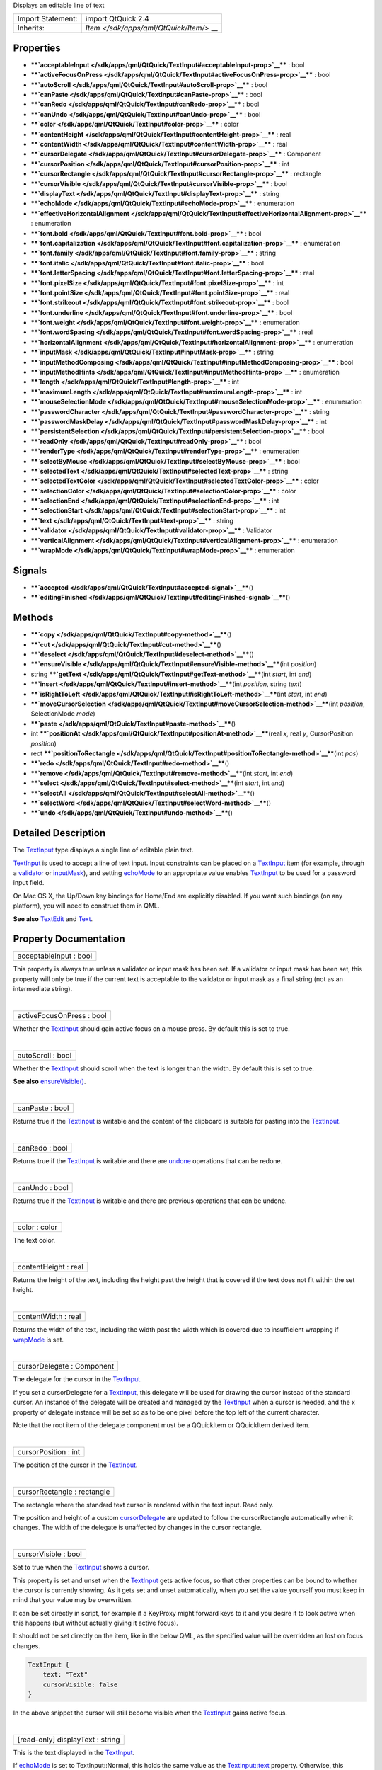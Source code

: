 Displays an editable line of text

+--------------------------------------+--------------------------------------+
| Import Statement:                    | import QtQuick 2.4                   |
+--------------------------------------+--------------------------------------+
| Inherits:                            | `Item </sdk/apps/qml/QtQuick/Item/>` |
|                                      | __                                   |
+--------------------------------------+--------------------------------------+

Properties
----------

-  ****`acceptableInput </sdk/apps/qml/QtQuick/TextInput#acceptableInput-prop>`__****
   : bool
-  ****`activeFocusOnPress </sdk/apps/qml/QtQuick/TextInput#activeFocusOnPress-prop>`__****
   : bool
-  ****`autoScroll </sdk/apps/qml/QtQuick/TextInput#autoScroll-prop>`__****
   : bool
-  ****`canPaste </sdk/apps/qml/QtQuick/TextInput#canPaste-prop>`__****
   : bool
-  ****`canRedo </sdk/apps/qml/QtQuick/TextInput#canRedo-prop>`__**** :
   bool
-  ****`canUndo </sdk/apps/qml/QtQuick/TextInput#canUndo-prop>`__**** :
   bool
-  ****`color </sdk/apps/qml/QtQuick/TextInput#color-prop>`__**** :
   color
-  ****`contentHeight </sdk/apps/qml/QtQuick/TextInput#contentHeight-prop>`__****
   : real
-  ****`contentWidth </sdk/apps/qml/QtQuick/TextInput#contentWidth-prop>`__****
   : real
-  ****`cursorDelegate </sdk/apps/qml/QtQuick/TextInput#cursorDelegate-prop>`__****
   : Component
-  ****`cursorPosition </sdk/apps/qml/QtQuick/TextInput#cursorPosition-prop>`__****
   : int
-  ****`cursorRectangle </sdk/apps/qml/QtQuick/TextInput#cursorRectangle-prop>`__****
   : rectangle
-  ****`cursorVisible </sdk/apps/qml/QtQuick/TextInput#cursorVisible-prop>`__****
   : bool
-  ****`displayText </sdk/apps/qml/QtQuick/TextInput#displayText-prop>`__****
   : string
-  ****`echoMode </sdk/apps/qml/QtQuick/TextInput#echoMode-prop>`__****
   : enumeration
-  ****`effectiveHorizontalAlignment </sdk/apps/qml/QtQuick/TextInput#effectiveHorizontalAlignment-prop>`__****
   : enumeration
-  ****`font.bold </sdk/apps/qml/QtQuick/TextInput#font.bold-prop>`__****
   : bool
-  ****`font.capitalization </sdk/apps/qml/QtQuick/TextInput#font.capitalization-prop>`__****
   : enumeration
-  ****`font.family </sdk/apps/qml/QtQuick/TextInput#font.family-prop>`__****
   : string
-  ****`font.italic </sdk/apps/qml/QtQuick/TextInput#font.italic-prop>`__****
   : bool
-  ****`font.letterSpacing </sdk/apps/qml/QtQuick/TextInput#font.letterSpacing-prop>`__****
   : real
-  ****`font.pixelSize </sdk/apps/qml/QtQuick/TextInput#font.pixelSize-prop>`__****
   : int
-  ****`font.pointSize </sdk/apps/qml/QtQuick/TextInput#font.pointSize-prop>`__****
   : real
-  ****`font.strikeout </sdk/apps/qml/QtQuick/TextInput#font.strikeout-prop>`__****
   : bool
-  ****`font.underline </sdk/apps/qml/QtQuick/TextInput#font.underline-prop>`__****
   : bool
-  ****`font.weight </sdk/apps/qml/QtQuick/TextInput#font.weight-prop>`__****
   : enumeration
-  ****`font.wordSpacing </sdk/apps/qml/QtQuick/TextInput#font.wordSpacing-prop>`__****
   : real
-  ****`horizontalAlignment </sdk/apps/qml/QtQuick/TextInput#horizontalAlignment-prop>`__****
   : enumeration
-  ****`inputMask </sdk/apps/qml/QtQuick/TextInput#inputMask-prop>`__****
   : string
-  ****`inputMethodComposing </sdk/apps/qml/QtQuick/TextInput#inputMethodComposing-prop>`__****
   : bool
-  ****`inputMethodHints </sdk/apps/qml/QtQuick/TextInput#inputMethodHints-prop>`__****
   : enumeration
-  ****`length </sdk/apps/qml/QtQuick/TextInput#length-prop>`__**** :
   int
-  ****`maximumLength </sdk/apps/qml/QtQuick/TextInput#maximumLength-prop>`__****
   : int
-  ****`mouseSelectionMode </sdk/apps/qml/QtQuick/TextInput#mouseSelectionMode-prop>`__****
   : enumeration
-  ****`passwordCharacter </sdk/apps/qml/QtQuick/TextInput#passwordCharacter-prop>`__****
   : string
-  ****`passwordMaskDelay </sdk/apps/qml/QtQuick/TextInput#passwordMaskDelay-prop>`__****
   : int
-  ****`persistentSelection </sdk/apps/qml/QtQuick/TextInput#persistentSelection-prop>`__****
   : bool
-  ****`readOnly </sdk/apps/qml/QtQuick/TextInput#readOnly-prop>`__****
   : bool
-  ****`renderType </sdk/apps/qml/QtQuick/TextInput#renderType-prop>`__****
   : enumeration
-  ****`selectByMouse </sdk/apps/qml/QtQuick/TextInput#selectByMouse-prop>`__****
   : bool
-  ****`selectedText </sdk/apps/qml/QtQuick/TextInput#selectedText-prop>`__****
   : string
-  ****`selectedTextColor </sdk/apps/qml/QtQuick/TextInput#selectedTextColor-prop>`__****
   : color
-  ****`selectionColor </sdk/apps/qml/QtQuick/TextInput#selectionColor-prop>`__****
   : color
-  ****`selectionEnd </sdk/apps/qml/QtQuick/TextInput#selectionEnd-prop>`__****
   : int
-  ****`selectionStart </sdk/apps/qml/QtQuick/TextInput#selectionStart-prop>`__****
   : int
-  ****`text </sdk/apps/qml/QtQuick/TextInput#text-prop>`__**** : string
-  ****`validator </sdk/apps/qml/QtQuick/TextInput#validator-prop>`__****
   : Validator
-  ****`verticalAlignment </sdk/apps/qml/QtQuick/TextInput#verticalAlignment-prop>`__****
   : enumeration
-  ****`wrapMode </sdk/apps/qml/QtQuick/TextInput#wrapMode-prop>`__****
   : enumeration

Signals
-------

-  ****`accepted </sdk/apps/qml/QtQuick/TextInput#accepted-signal>`__****\ ()
-  ****`editingFinished </sdk/apps/qml/QtQuick/TextInput#editingFinished-signal>`__****\ ()

Methods
-------

-  ****`copy </sdk/apps/qml/QtQuick/TextInput#copy-method>`__****\ ()
-  ****`cut </sdk/apps/qml/QtQuick/TextInput#cut-method>`__****\ ()
-  ****`deselect </sdk/apps/qml/QtQuick/TextInput#deselect-method>`__****\ ()
-  ****`ensureVisible </sdk/apps/qml/QtQuick/TextInput#ensureVisible-method>`__****\ (int
   *position*)
-  string
   ****`getText </sdk/apps/qml/QtQuick/TextInput#getText-method>`__****\ (int
   *start*, int *end*)
-  ****`insert </sdk/apps/qml/QtQuick/TextInput#insert-method>`__****\ (int
   *position*, string *text*)
-  ****`isRightToLeft </sdk/apps/qml/QtQuick/TextInput#isRightToLeft-method>`__****\ (int
   *start*, int *end*)
-  ****`moveCursorSelection </sdk/apps/qml/QtQuick/TextInput#moveCursorSelection-method>`__****\ (int
   *position*, SelectionMode *mode*)
-  ****`paste </sdk/apps/qml/QtQuick/TextInput#paste-method>`__****\ ()
-  int
   ****`positionAt </sdk/apps/qml/QtQuick/TextInput#positionAt-method>`__****\ (real
   *x*, real *y*, CursorPosition *position*)
-  rect
   ****`positionToRectangle </sdk/apps/qml/QtQuick/TextInput#positionToRectangle-method>`__****\ (int
   *pos*)
-  ****`redo </sdk/apps/qml/QtQuick/TextInput#redo-method>`__****\ ()
-  ****`remove </sdk/apps/qml/QtQuick/TextInput#remove-method>`__****\ (int
   *start*, int *end*)
-  ****`select </sdk/apps/qml/QtQuick/TextInput#select-method>`__****\ (int
   *start*, int *end*)
-  ****`selectAll </sdk/apps/qml/QtQuick/TextInput#selectAll-method>`__****\ ()
-  ****`selectWord </sdk/apps/qml/QtQuick/TextInput#selectWord-method>`__****\ ()
-  ****`undo </sdk/apps/qml/QtQuick/TextInput#undo-method>`__****\ ()

Detailed Description
--------------------

The `TextInput </sdk/apps/qml/QtQuick/TextInput/>`__ type displays a
single line of editable plain text.

`TextInput </sdk/apps/qml/QtQuick/TextInput/>`__ is used to accept a
line of text input. Input constraints can be placed on a
`TextInput </sdk/apps/qml/QtQuick/TextInput/>`__ item (for example,
through a `validator </sdk/apps/qml/QtQuick/TextInput#validator-prop>`__
or `inputMask </sdk/apps/qml/QtQuick/TextInput#inputMask-prop>`__), and
setting `echoMode </sdk/apps/qml/QtQuick/TextInput#echoMode-prop>`__ to
an appropriate value enables
`TextInput </sdk/apps/qml/QtQuick/TextInput/>`__ to be used for a
password input field.

On Mac OS X, the Up/Down key bindings for Home/End are explicitly
disabled. If you want such bindings (on any platform), you will need to
construct them in QML.

**See also** `TextEdit </sdk/apps/qml/QtQuick/TextEdit/>`__ and
`Text </sdk/apps/qml/QtQuick/qtquick-releasenotes#text>`__.

Property Documentation
----------------------

+--------------------------------------------------------------------------+
|        \ acceptableInput : bool                                          |
+--------------------------------------------------------------------------+

This property is always true unless a validator or input mask has been
set. If a validator or input mask has been set, this property will only
be true if the current text is acceptable to the validator or input mask
as a final string (not as an intermediate string).

| 

+--------------------------------------------------------------------------+
|        \ activeFocusOnPress : bool                                       |
+--------------------------------------------------------------------------+

Whether the `TextInput </sdk/apps/qml/QtQuick/TextInput/>`__ should gain
active focus on a mouse press. By default this is set to true.

| 

+--------------------------------------------------------------------------+
|        \ autoScroll : bool                                               |
+--------------------------------------------------------------------------+

Whether the `TextInput </sdk/apps/qml/QtQuick/TextInput/>`__ should
scroll when the text is longer than the width. By default this is set to
true.

**See also**
`ensureVisible() </sdk/apps/qml/QtQuick/TextInput#ensureVisible-method>`__.

| 

+--------------------------------------------------------------------------+
|        \ canPaste : bool                                                 |
+--------------------------------------------------------------------------+

Returns true if the `TextInput </sdk/apps/qml/QtQuick/TextInput/>`__ is
writable and the content of the clipboard is suitable for pasting into
the `TextInput </sdk/apps/qml/QtQuick/TextInput/>`__.

| 

+--------------------------------------------------------------------------+
|        \ canRedo : bool                                                  |
+--------------------------------------------------------------------------+

Returns true if the `TextInput </sdk/apps/qml/QtQuick/TextInput/>`__ is
writable and there are
`undone </sdk/apps/qml/QtQuick/TextInput#undo-method>`__ operations that
can be redone.

| 

+--------------------------------------------------------------------------+
|        \ canUndo : bool                                                  |
+--------------------------------------------------------------------------+

Returns true if the `TextInput </sdk/apps/qml/QtQuick/TextInput/>`__ is
writable and there are previous operations that can be undone.

| 

+--------------------------------------------------------------------------+
|        \ color : color                                                   |
+--------------------------------------------------------------------------+

The text color.

| 

+--------------------------------------------------------------------------+
|        \ contentHeight : real                                            |
+--------------------------------------------------------------------------+

Returns the height of the text, including the height past the height
that is covered if the text does not fit within the set height.

| 

+--------------------------------------------------------------------------+
|        \ contentWidth : real                                             |
+--------------------------------------------------------------------------+

Returns the width of the text, including the width past the width which
is covered due to insufficient wrapping if
`wrapMode </sdk/apps/qml/QtQuick/TextInput#wrapMode-prop>`__ is set.

| 

+--------------------------------------------------------------------------+
|        \ cursorDelegate : Component                                      |
+--------------------------------------------------------------------------+

The delegate for the cursor in the
`TextInput </sdk/apps/qml/QtQuick/TextInput/>`__.

If you set a cursorDelegate for a
`TextInput </sdk/apps/qml/QtQuick/TextInput/>`__, this delegate will be
used for drawing the cursor instead of the standard cursor. An instance
of the delegate will be created and managed by the
`TextInput </sdk/apps/qml/QtQuick/TextInput/>`__ when a cursor is
needed, and the x property of delegate instance will be set so as to be
one pixel before the top left of the current character.

Note that the root item of the delegate component must be a QQuickItem
or QQuickItem derived item.

| 

+--------------------------------------------------------------------------+
|        \ cursorPosition : int                                            |
+--------------------------------------------------------------------------+

The position of the cursor in the
`TextInput </sdk/apps/qml/QtQuick/TextInput/>`__.

| 

+--------------------------------------------------------------------------+
|        \ cursorRectangle : rectangle                                     |
+--------------------------------------------------------------------------+

The rectangle where the standard text cursor is rendered within the text
input. Read only.

The position and height of a custom
`cursorDelegate </sdk/apps/qml/QtQuick/TextInput#cursorDelegate-prop>`__
are updated to follow the cursorRectangle automatically when it changes.
The width of the delegate is unaffected by changes in the cursor
rectangle.

| 

+--------------------------------------------------------------------------+
|        \ cursorVisible : bool                                            |
+--------------------------------------------------------------------------+

Set to true when the `TextInput </sdk/apps/qml/QtQuick/TextInput/>`__
shows a cursor.

This property is set and unset when the
`TextInput </sdk/apps/qml/QtQuick/TextInput/>`__ gets active focus, so
that other properties can be bound to whether the cursor is currently
showing. As it gets set and unset automatically, when you set the value
yourself you must keep in mind that your value may be overwritten.

It can be set directly in script, for example if a KeyProxy might
forward keys to it and you desire it to look active when this happens
(but without actually giving it active focus).

It should not be set directly on the item, like in the below QML, as the
specified value will be overridden an lost on focus changes.

.. code:: cpp

    TextInput {
        text: "Text"
        cursorVisible: false
    }

In the above snippet the cursor will still become visible when the
`TextInput </sdk/apps/qml/QtQuick/TextInput/>`__ gains active focus.

| 

+--------------------------------------------------------------------------+
|        \ [read-only] displayText : string                                |
+--------------------------------------------------------------------------+

This is the text displayed in the
`TextInput </sdk/apps/qml/QtQuick/TextInput/>`__.

If `echoMode </sdk/apps/qml/QtQuick/TextInput#echoMode-prop>`__ is set
to TextInput::Normal, this holds the same value as the
`TextInput::text </sdk/apps/qml/QtQuick/TextInput#text-prop>`__
property. Otherwise, this property holds the text visible to the user,
while the `text </sdk/apps/qml/QtQuick/qtquick-releasenotes#text>`__
property holds the actual entered text.

**Note:** Unlike the
`TextInput::text </sdk/apps/qml/QtQuick/TextInput#text-prop>`__
property, this contains partial text input from an input method.

| 

+--------------------------------------------------------------------------+
|        \ echoMode : enumeration                                          |
+--------------------------------------------------------------------------+

Specifies how the text should be displayed in the
`TextInput </sdk/apps/qml/QtQuick/TextInput/>`__.

-  `TextInput </sdk/apps/qml/QtQuick/TextInput/>`__.Normal - Displays
   the text as it is. (Default)
-  `TextInput </sdk/apps/qml/QtQuick/TextInput/>`__.Password - Displays
   platform-dependent password mask characters instead of the actual
   characters.
-  `TextInput </sdk/apps/qml/QtQuick/TextInput/>`__.NoEcho - Displays
   nothing.
-  `TextInput </sdk/apps/qml/QtQuick/TextInput/>`__.PasswordEchoOnEdit -
   Displays characters as they are entered while editing, otherwise
   identical to ``TextInput.Password``.

| 

+--------------------------------------------------------------------------+
|        \ effectiveHorizontalAlignment : enumeration                      |
+--------------------------------------------------------------------------+

Sets the horizontal alignment of the text within the
`TextInput </sdk/apps/qml/QtQuick/TextInput/>`__ item's width and
height. By default, the text alignment follows the natural alignment of
the text, for example text that is read from left to right will be
aligned to the left.

`TextInput </sdk/apps/qml/QtQuick/TextInput/>`__ does not have vertical
alignment, as the natural height is exactly the height of the single
line of text. If you set the height manually to something larger,
`TextInput </sdk/apps/qml/QtQuick/TextInput/>`__ will always be top
aligned vertically. You can use anchors to align it however you want
within another item.

The valid values for ``horizontalAlignment`` are
``TextInput.AlignLeft``, ``TextInput.AlignRight`` and
``TextInput.AlignHCenter``.

Valid values for ``verticalAlignment`` are ``TextInput.AlignTop``
(default), ``TextInput.AlignBottom`` ``TextInput.AlignVCenter``.

When using the attached property
`LayoutMirroring::enabled </sdk/apps/qml/QtQuick/LayoutMirroring#enabled-prop>`__
to mirror application layouts, the horizontal alignment of text will
also be mirrored. However, the property ``horizontalAlignment`` will
remain unchanged. To query the effective horizontal alignment of
`TextInput </sdk/apps/qml/QtQuick/TextInput/>`__, use the read-only
property ``effectiveHorizontalAlignment``.

| 

+--------------------------------------------------------------------------+
|        \ font.bold : bool                                                |
+--------------------------------------------------------------------------+

Sets whether the font weight is bold.

| 

+--------------------------------------------------------------------------+
|        \ font.capitalization : enumeration                               |
+--------------------------------------------------------------------------+

Sets the capitalization for the text.

-  Font.MixedCase - This is the normal text rendering option where no
   capitalization change is applied.
-  Font.AllUppercase - This alters the text to be rendered in all
   uppercase type.
-  Font.AllLowercase - This alters the text to be rendered in all
   lowercase type.
-  Font.SmallCaps - This alters the text to be rendered in small-caps
   type.
-  Font.Capitalize - This alters the text to be rendered with the first
   character of each word as an uppercase character.

.. code:: qml

    TextInput { text: "Hello"; font.capitalization: Font.AllLowercase }

| 

+--------------------------------------------------------------------------+
|        \ font.family : string                                            |
+--------------------------------------------------------------------------+

Sets the family name of the font.

The family name is case insensitive and may optionally include a foundry
name, e.g. "Helvetica [Cronyx]". If the family is available from more
than one foundry and the foundry isn't specified, an arbitrary foundry
is chosen. If the family isn't available a family will be set using the
font matching algorithm.

| 

+--------------------------------------------------------------------------+
|        \ font.italic : bool                                              |
+--------------------------------------------------------------------------+

Sets whether the font has an italic style.

| 

+--------------------------------------------------------------------------+
|        \ font.letterSpacing : real                                       |
+--------------------------------------------------------------------------+

Sets the letter spacing for the font.

Letter spacing changes the default spacing between individual letters in
the font. A positive value increases the letter spacing by the
corresponding pixels; a negative value decreases the spacing.

| 

+--------------------------------------------------------------------------+
|        \ font.pixelSize : int                                            |
+--------------------------------------------------------------------------+

Sets the font size in pixels.

Using this function makes the font device dependent. Use ``pointSize``
to set the size of the font in a device independent manner.

| 

+--------------------------------------------------------------------------+
|        \ font.pointSize : real                                           |
+--------------------------------------------------------------------------+

Sets the font size in points. The point size must be greater than zero.

| 

+--------------------------------------------------------------------------+
|        \ font.strikeout : bool                                           |
+--------------------------------------------------------------------------+

Sets whether the font has a strikeout style.

| 

+--------------------------------------------------------------------------+
|        \ font.underline : bool                                           |
+--------------------------------------------------------------------------+

Sets whether the text is underlined.

| 

+--------------------------------------------------------------------------+
|        \ font.weight : enumeration                                       |
+--------------------------------------------------------------------------+

Sets the font's weight.

The weight can be one of:

-  Font.Light
-  Font.Normal - the default
-  Font.DemiBold
-  Font.Bold
-  Font.Black

.. code:: qml

    TextInput { text: "Hello"; font.weight: Font.DemiBold }

| 

+--------------------------------------------------------------------------+
|        \ font.wordSpacing : real                                         |
+--------------------------------------------------------------------------+

Sets the word spacing for the font.

Word spacing changes the default spacing between individual words. A
positive value increases the word spacing by a corresponding amount of
pixels, while a negative value decreases the inter-word spacing
accordingly.

| 

+--------------------------------------------------------------------------+
|        \ horizontalAlignment : enumeration                               |
+--------------------------------------------------------------------------+

Sets the horizontal alignment of the text within the
`TextInput </sdk/apps/qml/QtQuick/TextInput/>`__ item's width and
height. By default, the text alignment follows the natural alignment of
the text, for example text that is read from left to right will be
aligned to the left.

`TextInput </sdk/apps/qml/QtQuick/TextInput/>`__ does not have vertical
alignment, as the natural height is exactly the height of the single
line of text. If you set the height manually to something larger,
`TextInput </sdk/apps/qml/QtQuick/TextInput/>`__ will always be top
aligned vertically. You can use anchors to align it however you want
within another item.

The valid values for ``horizontalAlignment`` are
``TextInput.AlignLeft``, ``TextInput.AlignRight`` and
``TextInput.AlignHCenter``.

Valid values for ``verticalAlignment`` are ``TextInput.AlignTop``
(default), ``TextInput.AlignBottom`` ``TextInput.AlignVCenter``.

When using the attached property
`LayoutMirroring::enabled </sdk/apps/qml/QtQuick/LayoutMirroring#enabled-prop>`__
to mirror application layouts, the horizontal alignment of text will
also be mirrored. However, the property ``horizontalAlignment`` will
remain unchanged. To query the effective horizontal alignment of
`TextInput </sdk/apps/qml/QtQuick/TextInput/>`__, use the read-only
property ``effectiveHorizontalAlignment``.

| 

+--------------------------------------------------------------------------+
|        \ inputMask : string                                              |
+--------------------------------------------------------------------------+

Allows you to set an input mask on the
`TextInput </sdk/apps/qml/QtQuick/TextInput/>`__, restricting the
allowable text inputs. See QLineEdit::inputMask for further details, as
the exact same mask strings are used by
`TextInput </sdk/apps/qml/QtQuick/TextInput/>`__.

**See also**
`acceptableInput </sdk/apps/qml/QtQuick/TextInput#acceptableInput-prop>`__
and `validator </sdk/apps/qml/QtQuick/TextInput#validator-prop>`__.

| 

+--------------------------------------------------------------------------+
|        \ inputMethodComposing : bool                                     |
+--------------------------------------------------------------------------+

This property holds whether the
`TextInput </sdk/apps/qml/QtQuick/TextInput/>`__ has partial text input
from an input method.

While it is composing an input method may rely on mouse or key events
from the `TextInput </sdk/apps/qml/QtQuick/TextInput/>`__ to edit or
commit the partial text. This property can be used to determine when to
disable events handlers that may interfere with the correct operation of
an input method.

| 

+--------------------------------------------------------------------------+
|        \ inputMethodHints : enumeration                                  |
+--------------------------------------------------------------------------+

Provides hints to the input method about the expected content of the
text input and how it should operate.

The value is a bit-wise combination of flags, or Qt.ImhNone if no hints
are set.

Flags that alter behaviour are:

-  Qt.ImhHiddenText - Characters should be hidden, as is typically used
   when entering passwords. This is automatically set when setting
   `echoMode </sdk/apps/qml/QtQuick/TextInput#echoMode-prop>`__ to
   ``TextInput.Password``.
-  Qt.ImhSensitiveData - Typed text should not be stored by the active
   input method in any persistent storage like predictive user
   dictionary.
-  Qt.ImhNoAutoUppercase - The input method should not try to
   automatically switch to upper case when a sentence ends.
-  Qt.ImhPreferNumbers - Numbers are preferred (but not required).
-  Qt.ImhPreferUppercase - Upper case letters are preferred (but not
   required).
-  Qt.ImhPreferLowercase - Lower case letters are preferred (but not
   required).
-  Qt.ImhNoPredictiveText - Do not use predictive text (i.e. dictionary
   lookup) while typing.
-  Qt.ImhDate - The text editor functions as a date field.
-  Qt.ImhTime - The text editor functions as a time field.
-  Qt.ImhMultiLine - The text editor doesn't close software input
   keyboard when Return or Enter key is pressed (since QtQuick 2.4).

Flags that restrict input (exclusive flags) are:

-  Qt.ImhDigitsOnly - Only digits are allowed.
-  Qt.ImhFormattedNumbersOnly - Only number input is allowed. This
   includes decimal point and minus sign.
-  Qt.ImhUppercaseOnly - Only upper case letter input is allowed.
-  Qt.ImhLowercaseOnly - Only lower case letter input is allowed.
-  Qt.ImhDialableCharactersOnly - Only characters suitable for phone
   dialing are allowed.
-  Qt.ImhEmailCharactersOnly - Only characters suitable for email
   addresses are allowed.
-  Qt.ImhUrlCharactersOnly - Only characters suitable for URLs are
   allowed.

Masks:

-  Qt.ImhExclusiveInputMask - This mask yields nonzero if any of the
   exclusive flags are used.

| 

+--------------------------------------------------------------------------+
|        \ length : int                                                    |
+--------------------------------------------------------------------------+

Returns the total number of characters in the
`TextInput </sdk/apps/qml/QtQuick/TextInput/>`__ item.

If the `TextInput </sdk/apps/qml/QtQuick/TextInput/>`__ has an
`inputMask </sdk/apps/qml/QtQuick/TextInput#inputMask-prop>`__ the
length will include mask characters and may differ from the length of
the string returned by the
`text </sdk/apps/qml/QtQuick/qtquick-releasenotes#text>`__ property.

This property can be faster than querying the length the
`text </sdk/apps/qml/QtQuick/qtquick-releasenotes#text>`__ property as
it doesn't require any copying or conversion of the
`TextInput </sdk/apps/qml/QtQuick/TextInput/>`__'s internal string data.

| 

+--------------------------------------------------------------------------+
|        \ maximumLength : int                                             |
+--------------------------------------------------------------------------+

The maximum permitted length of the text in the
`TextInput </sdk/apps/qml/QtQuick/TextInput/>`__.

If the text is too long, it is truncated at the limit.

By default, this property contains a value of 32767.

| 

+--------------------------------------------------------------------------+
|        \ mouseSelectionMode : enumeration                                |
+--------------------------------------------------------------------------+

Specifies how text should be selected using a mouse.

-  `TextInput </sdk/apps/qml/QtQuick/TextInput/>`__.SelectCharacters -
   The selection is updated with individual characters. (Default)
-  `TextInput </sdk/apps/qml/QtQuick/TextInput/>`__.SelectWords - The
   selection is updated with whole words.

This property only applies when
`selectByMouse </sdk/apps/qml/QtQuick/TextInput#selectByMouse-prop>`__
is true.

| 

+--------------------------------------------------------------------------+
|        \ passwordCharacter : string                                      |
+--------------------------------------------------------------------------+

This is the character displayed when
`echoMode </sdk/apps/qml/QtQuick/TextInput#echoMode-prop>`__ is set to
Password or PasswordEchoOnEdit. By default it is the password character
used by the platform theme.

If this property is set to a string with more than one character, the
first character is used. If the string is empty, the value is ignored
and the property is not set.

| 

+--------------------------------------------------------------------------+
|        \ passwordMaskDelay : int                                         |
+--------------------------------------------------------------------------+

Sets the delay before visible character is masked with password
character, in milliseconds.

The reset method will be called by assigning undefined.

This QML property was introduced in Qt 5.4.

| 

+--------------------------------------------------------------------------+
|        \ persistentSelection : bool                                      |
+--------------------------------------------------------------------------+

Whether the `TextInput </sdk/apps/qml/QtQuick/TextInput/>`__ should keep
its selection when it loses active focus to another item in the scene.
By default this is set to false;

| 

+--------------------------------------------------------------------------+
|        \ readOnly : bool                                                 |
+--------------------------------------------------------------------------+

Sets whether user input can modify the contents of the
`TextInput </sdk/apps/qml/QtQuick/TextInput/>`__.

If readOnly is set to true, then user input will not affect the text
property. Any bindings or attempts to set the text property will still
work.

| 

+--------------------------------------------------------------------------+
|        \ renderType : enumeration                                        |
+--------------------------------------------------------------------------+

Override the default rendering type for this component.

Supported render types are:

-  Text.QtRendering - the default
-  Text.NativeRendering

Select Text.NativeRendering if you prefer text to look native on the
target platform and do not require advanced features such as
transformation of the text. Using such features in combination with the
NativeRendering render type will lend poor and sometimes pixelated
results.

| 

+--------------------------------------------------------------------------+
|        \ selectByMouse : bool                                            |
+--------------------------------------------------------------------------+

Defaults to false.

If true, the user can use the mouse to select text in some
platform-specific way. Note that for some platforms this may not be an
appropriate interaction (eg. may conflict with how the text needs to
behave inside a Flickable.

| 

+--------------------------------------------------------------------------+
|        \ selectedText : string                                           |
+--------------------------------------------------------------------------+

This read-only property provides the text currently selected in the text
input.

It is equivalent to the following snippet, but is faster and easier to
use.

.. code:: js

    myTextInput.text.toString().substring(myTextInput.selectionStart,
        myTextInput.selectionEnd);

| 

+--------------------------------------------------------------------------+
|        \ selectedTextColor : color                                       |
+--------------------------------------------------------------------------+

The highlighted text color, used in selections.

| 

+--------------------------------------------------------------------------+
|        \ selectionColor : color                                          |
+--------------------------------------------------------------------------+

The text highlight color, used behind selections.

| 

+--------------------------------------------------------------------------+
|        \ selectionEnd : int                                              |
+--------------------------------------------------------------------------+

The cursor position after the last character in the current selection.

This property is read-only. To change the selection, use
select(start,end),
`selectAll() </sdk/apps/qml/QtQuick/TextInput#selectAll-method>`__, or
`selectWord() </sdk/apps/qml/QtQuick/TextInput#selectWord-method>`__.

**See also**
`selectionStart </sdk/apps/qml/QtQuick/TextInput#selectionStart-prop>`__,
`cursorPosition </sdk/apps/qml/QtQuick/TextInput#cursorPosition-prop>`__,
and
`selectedText </sdk/apps/qml/QtQuick/TextInput#selectedText-prop>`__.

| 

+--------------------------------------------------------------------------+
|        \ selectionStart : int                                            |
+--------------------------------------------------------------------------+

The cursor position before the first character in the current selection.

This property is read-only. To change the selection, use
select(start,end),
`selectAll() </sdk/apps/qml/QtQuick/TextInput#selectAll-method>`__, or
`selectWord() </sdk/apps/qml/QtQuick/TextInput#selectWord-method>`__.

**See also**
`selectionEnd </sdk/apps/qml/QtQuick/TextInput#selectionEnd-prop>`__,
`cursorPosition </sdk/apps/qml/QtQuick/TextInput#cursorPosition-prop>`__,
and
`selectedText </sdk/apps/qml/QtQuick/TextInput#selectedText-prop>`__.

| 

+--------------------------------------------------------------------------+
|        \ text : string                                                   |
+--------------------------------------------------------------------------+

The text in the `TextInput </sdk/apps/qml/QtQuick/TextInput/>`__.

| 

+--------------------------------------------------------------------------+
|        \ validator : Validator                                           |
+--------------------------------------------------------------------------+

Allows you to set a validator on the
`TextInput </sdk/apps/qml/QtQuick/TextInput/>`__. When a validator is
set the `TextInput </sdk/apps/qml/QtQuick/TextInput/>`__ will only
accept input which leaves the text property in an acceptable or
intermediate state. The accepted signal will only be sent if the text is
in an acceptable state when enter is pressed.

Currently supported validators are
`IntValidator </sdk/apps/qml/QtQuick/IntValidator/>`__,
`DoubleValidator </sdk/apps/qml/QtQuick/DoubleValidator/>`__ and
`RegExpValidator </sdk/apps/qml/QtQuick/RegExpValidator/>`__. An example
of using validators is shown below, which allows input of integers
between 11 and 31 into the text input:

.. code:: cpp

    import QtQuick 2.0
    TextInput{
        validator: IntValidator{bottom: 11; top: 31;}
        focus: true
    }

**See also**
`acceptableInput </sdk/apps/qml/QtQuick/TextInput#acceptableInput-prop>`__
and `inputMask </sdk/apps/qml/QtQuick/TextInput#inputMask-prop>`__.

| 

+--------------------------------------------------------------------------+
|        \ verticalAlignment : enumeration                                 |
+--------------------------------------------------------------------------+

Sets the horizontal alignment of the text within the
`TextInput </sdk/apps/qml/QtQuick/TextInput/>`__ item's width and
height. By default, the text alignment follows the natural alignment of
the text, for example text that is read from left to right will be
aligned to the left.

`TextInput </sdk/apps/qml/QtQuick/TextInput/>`__ does not have vertical
alignment, as the natural height is exactly the height of the single
line of text. If you set the height manually to something larger,
`TextInput </sdk/apps/qml/QtQuick/TextInput/>`__ will always be top
aligned vertically. You can use anchors to align it however you want
within another item.

The valid values for ``horizontalAlignment`` are
``TextInput.AlignLeft``, ``TextInput.AlignRight`` and
``TextInput.AlignHCenter``.

Valid values for ``verticalAlignment`` are ``TextInput.AlignTop``
(default), ``TextInput.AlignBottom`` ``TextInput.AlignVCenter``.

When using the attached property
`LayoutMirroring::enabled </sdk/apps/qml/QtQuick/LayoutMirroring#enabled-prop>`__
to mirror application layouts, the horizontal alignment of text will
also be mirrored. However, the property ``horizontalAlignment`` will
remain unchanged. To query the effective horizontal alignment of
`TextInput </sdk/apps/qml/QtQuick/TextInput/>`__, use the read-only
property ``effectiveHorizontalAlignment``.

| 

+--------------------------------------------------------------------------+
|        \ wrapMode : enumeration                                          |
+--------------------------------------------------------------------------+

Set this property to wrap the text to the
`TextInput </sdk/apps/qml/QtQuick/TextInput/>`__ item's width. The text
will only wrap if an explicit width has been set.

-  `TextInput </sdk/apps/qml/QtQuick/TextInput/>`__.NoWrap - no wrapping
   will be performed. If the text contains insufficient newlines, then
   implicitWidth will exceed a set width.
-  `TextInput </sdk/apps/qml/QtQuick/TextInput/>`__.WordWrap - wrapping
   is done on word boundaries only. If a word is too long, implicitWidth
   will exceed a set width.
-  `TextInput </sdk/apps/qml/QtQuick/TextInput/>`__.WrapAnywhere -
   wrapping is done at any point on a line, even if it occurs in the
   middle of a word.
-  `TextInput </sdk/apps/qml/QtQuick/TextInput/>`__.Wrap - if possible,
   wrapping occurs at a word boundary; otherwise it will occur at the
   appropriate point on the line, even in the middle of a word.

The default is `TextInput </sdk/apps/qml/QtQuick/TextInput/>`__.NoWrap.
If you set a width, consider using
`TextInput </sdk/apps/qml/QtQuick/TextInput/>`__.Wrap.

| 

Signal Documentation
--------------------

+--------------------------------------------------------------------------+
|        \ accepted()                                                      |
+--------------------------------------------------------------------------+

This signal is emitted when the Return or Enter key is pressed. Note
that if there is a
`validator </sdk/apps/qml/QtQuick/TextInput#validator-prop>`__ or
`inputMask </sdk/apps/qml/QtQuick/TextInput#inputMask-prop>`__ set on
the text input, the signal will only be emitted if the input is in an
acceptable state.

The corresponding handler is ``onAccepted``.

| 

+--------------------------------------------------------------------------+
|        \ editingFinished()                                               |
+--------------------------------------------------------------------------+

This signal is emitted when the Return or Enter key is pressed or the
text input loses focus. Note that if there is a validator or
`inputMask </sdk/apps/qml/QtQuick/TextInput#inputMask-prop>`__ set on
the text input and enter/return is pressed, this signal will only be
emitted if the input follows the
`inputMask </sdk/apps/qml/QtQuick/TextInput#inputMask-prop>`__ and the
validator returns an acceptable state.

The corresponding handler is ``onEditingFinished``.

This QML signal was introduced in Qt 5.2.

| 

Method Documentation
--------------------

+--------------------------------------------------------------------------+
|        \ copy()                                                          |
+--------------------------------------------------------------------------+

Copies the currently selected text to the system clipboard.

| 

+--------------------------------------------------------------------------+
|        \ cut()                                                           |
+--------------------------------------------------------------------------+

Moves the currently selected text to the system clipboard.

| 

+--------------------------------------------------------------------------+
|        \ deselect()                                                      |
+--------------------------------------------------------------------------+

Removes active text selection.

| 

+--------------------------------------------------------------------------+
|        \ ensureVisible(int *position*)                                   |
+--------------------------------------------------------------------------+

Scrolls the contents of the text input so that the specified character
*position* is visible inside the boundaries of the text input.

This QML method was introduced in Qt 5.4.

**See also**
`autoScroll </sdk/apps/qml/QtQuick/TextInput#autoScroll-prop>`__.

| 

+--------------------------------------------------------------------------+
|        \ string getText(int *start*, int *end*)                          |
+--------------------------------------------------------------------------+

Returns the section of text that is between the *start* and *end*
positions.

If the `TextInput </sdk/apps/qml/QtQuick/TextInput/>`__ has an
`inputMask </sdk/apps/qml/QtQuick/TextInput#inputMask-prop>`__ the
length will include mask characters.

| 

+--------------------------------------------------------------------------+
|        \ insert(int *position*, string *text*)                           |
+--------------------------------------------------------------------------+

Inserts *text* into the `TextInput </sdk/apps/qml/QtQuick/TextInput/>`__
at position.

| 

+--------------------------------------------------------------------------+
|        \ isRightToLeft(int *start*, int *end*)                           |
+--------------------------------------------------------------------------+

Returns true if the natural reading direction of the editor text found
between positions *start* and *end* is right to left.

| 

+--------------------------------------------------------------------------+
|        \ moveCursorSelection(int *position*, SelectionMode *mode* =      |
| TextInput.SelectCharacters)                                              |
+--------------------------------------------------------------------------+

Moves the cursor to *position* and updates the selection according to
the optional *mode* parameter. (To only move the cursor, set the
`cursorPosition </sdk/apps/qml/QtQuick/TextInput#cursorPosition-prop>`__
property.)

When this method is called it additionally sets either the
`selectionStart </sdk/apps/qml/QtQuick/TextInput#selectionStart-prop>`__
or the
`selectionEnd </sdk/apps/qml/QtQuick/TextInput#selectionEnd-prop>`__
(whichever was at the previous cursor position) to the specified
position. This allows you to easily extend and contract the selected
text range.

The selection mode specifies whether the selection is updated on a per
character or a per word basis. If not specified the selection mode will
default to
`TextInput </sdk/apps/qml/QtQuick/TextInput/>`__.SelectCharacters.

-  `TextInput </sdk/apps/qml/QtQuick/TextInput/>`__.SelectCharacters -
   Sets either the
   `selectionStart </sdk/apps/qml/QtQuick/TextInput#selectionStart-prop>`__
   or
   `selectionEnd </sdk/apps/qml/QtQuick/TextInput#selectionEnd-prop>`__
   (whichever was at the previous cursor position) to the specified
   position.
-  `TextInput </sdk/apps/qml/QtQuick/TextInput/>`__.SelectWords - Sets
   the
   `selectionStart </sdk/apps/qml/QtQuick/TextInput#selectionStart-prop>`__
   and
   `selectionEnd </sdk/apps/qml/QtQuick/TextInput#selectionEnd-prop>`__
   to include all words between the specified position and the previous
   cursor position. Words partially in the range are included.

For example, take this sequence of calls:

.. code:: cpp

    cursorPosition = 5
    moveCursorSelection(9, TextInput.SelectCharacters)
    moveCursorSelection(7, TextInput.SelectCharacters)

This moves the cursor to position 5, extend the selection end from 5 to
9 and then retract the selection end from 9 to 7, leaving the text from
position 5 to 7 selected (the 6th and 7th characters).

The same sequence with
`TextInput </sdk/apps/qml/QtQuick/TextInput/>`__.SelectWords will extend
the selection start to a word boundary before or on position 5 and
extend the selection end to a word boundary on or past position 9.

| 

+--------------------------------------------------------------------------+
|        \ paste()                                                         |
+--------------------------------------------------------------------------+

Replaces the currently selected text by the contents of the system
clipboard.

| 

+--------------------------------------------------------------------------+
|        \ int positionAt(real *x*, real *y*, CursorPosition *position* =  |
| CursorBetweenCharacters)                                                 |
+--------------------------------------------------------------------------+

This function returns the character position at x and y pixels from the
top left of the textInput. Position 0 is before the first character,
position 1 is after the first character but before the second, and so on
until position text.length, which is after all characters.

This means that for all x values before the first character this
function returns 0, and for all x values after the last character this
function returns text.length. If the y value is above the text the
position will be that of the nearest character on the first line and if
it is below the text the position of the nearest character on the last
line will be returned.

The cursor position type specifies how the cursor position should be
resolved.

-  `TextInput </sdk/apps/qml/QtQuick/TextInput/>`__.CursorBetweenCharacters
   - Returns the position between characters that is nearest x.
-  `TextInput </sdk/apps/qml/QtQuick/TextInput/>`__.CursorOnCharacter -
   Returns the position before the character that is nearest x.

| 

+--------------------------------------------------------------------------+
|        \ rect positionToRectangle(int *pos*)                             |
+--------------------------------------------------------------------------+

This function takes a character position and returns the rectangle that
the cursor would occupy, if it was placed at that character position.

This is similar to setting the
`cursorPosition </sdk/apps/qml/QtQuick/TextInput#cursorPosition-prop>`__,
and then querying the cursor rectangle, but the
`cursorPosition </sdk/apps/qml/QtQuick/TextInput#cursorPosition-prop>`__
is not changed.

| 

+--------------------------------------------------------------------------+
|        \ redo()                                                          |
+--------------------------------------------------------------------------+

Redoes the last operation if redo is
`available </sdk/apps/qml/QtQuick/TextInput#canRedo-prop>`__.

| 

+--------------------------------------------------------------------------+
|        \ remove(int *start*, int *end*)                                  |
+--------------------------------------------------------------------------+

Removes the section of text that is between the *start* and *end*
positions from the `TextInput </sdk/apps/qml/QtQuick/TextInput/>`__.

| 

+--------------------------------------------------------------------------+
|        \ select(int *start*, int *end*)                                  |
+--------------------------------------------------------------------------+

Causes the text from *start* to *end* to be selected.

If either start or end is out of range, the selection is not changed.

After calling this,
`selectionStart </sdk/apps/qml/QtQuick/TextInput#selectionStart-prop>`__
will become the lesser and
`selectionEnd </sdk/apps/qml/QtQuick/TextInput#selectionEnd-prop>`__
will become the greater (regardless of the order passed to this method).

**See also**
`selectionStart </sdk/apps/qml/QtQuick/TextInput#selectionStart-prop>`__
and
`selectionEnd </sdk/apps/qml/QtQuick/TextInput#selectionEnd-prop>`__.

| 

+--------------------------------------------------------------------------+
|        \ selectAll()                                                     |
+--------------------------------------------------------------------------+

Causes all text to be selected.

| 

+--------------------------------------------------------------------------+
|        \ selectWord()                                                    |
+--------------------------------------------------------------------------+

Causes the word closest to the current cursor position to be selected.

| 

+--------------------------------------------------------------------------+
|        \ undo()                                                          |
+--------------------------------------------------------------------------+

Undoes the last operation if undo is
`available </sdk/apps/qml/QtQuick/TextInput#canUndo-prop>`__. Deselects
any current selection, and updates the selection start to the current
cursor position.

| 
